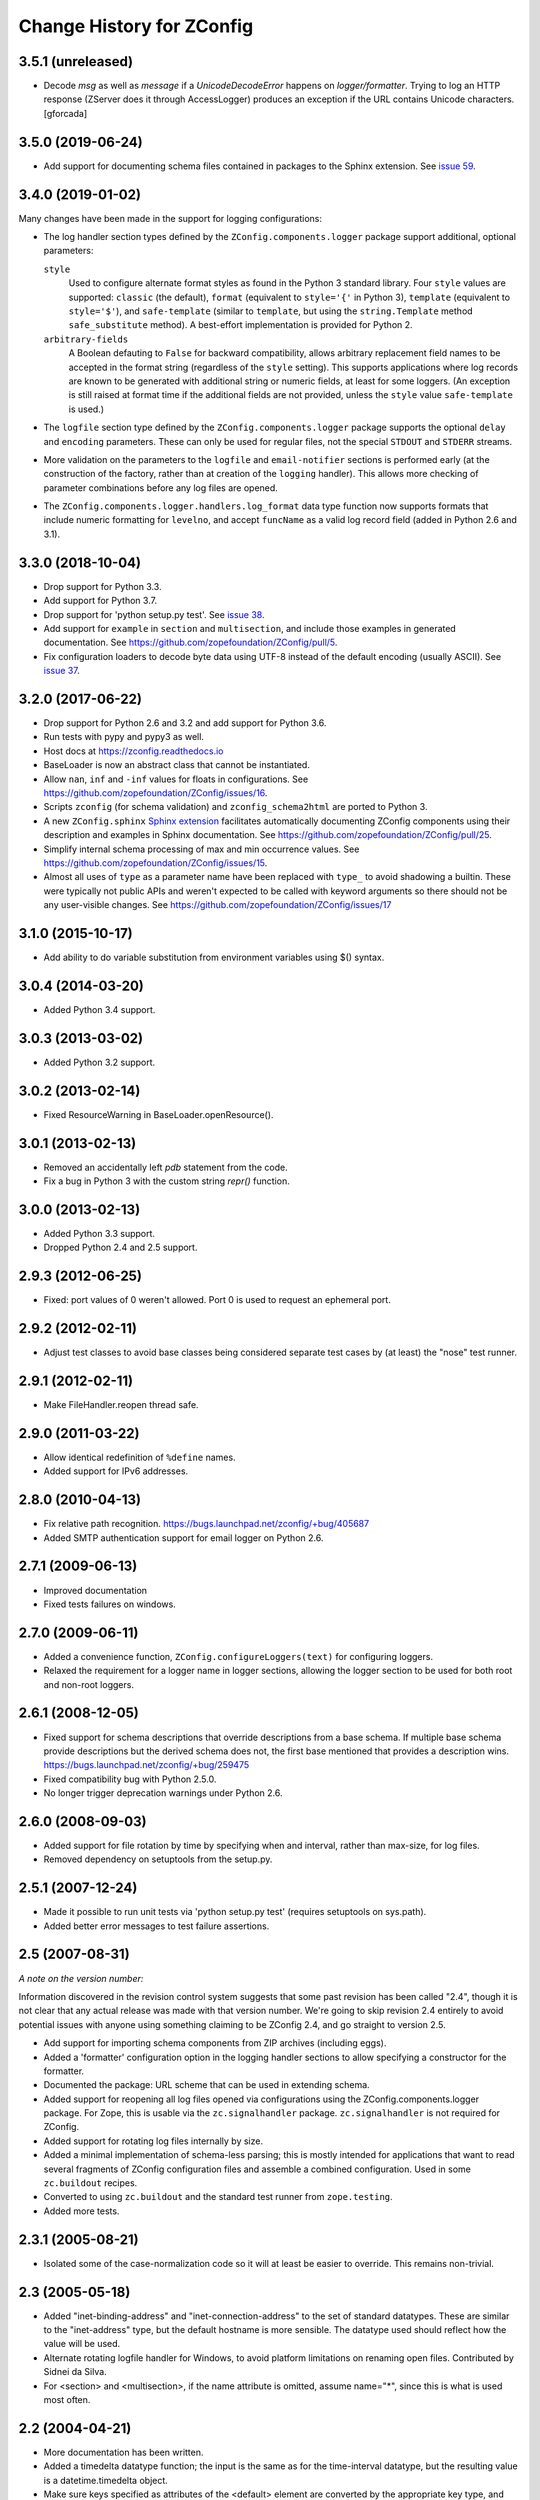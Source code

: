 ============================
 Change History for ZConfig
============================

3.5.1 (unreleased)
==================

- Decode `msg` as well as `message` if a `UnicodeDecodeError` happens on `logger/formatter`.
  Trying to log an HTTP response (ZServer does it through AccessLogger) produces an exception
  if the URL contains Unicode characters.
  [gforcada]

3.5.0 (2019-06-24)
==================

- Add support for documenting schema files contained in packages to
  the Sphinx extension. See `issue 59
  <https://github.com/zopefoundation/ZConfig/issues/59>`_.

3.4.0 (2019-01-02)
==================

Many changes have been made in the support for logging configurations:

- The log handler section types defined by the
  ``ZConfig.components.logger`` package support additional, optional
  parameters:

  ``style``
      Used to configure alternate format styles as found in the Python 3
      standard library.  Four ``style`` values are supported:
      ``classic`` (the default), ``format`` (equivalent to ``style='{'``
      in Python 3), ``template`` (equivalent to ``style='$'``), and
      ``safe-template`` (similar to ``template``, but using the
      ``string.Template`` method ``safe_substitute`` method).  A
      best-effort implementation is provided for Python 2.

  ``arbitrary-fields``
      A Boolean defauting to ``False`` for backward compatibility,
      allows arbitrary replacement field names to be accepted in the
      format string (regardless of the ``style`` setting).  This
      supports applications where log records are known to be generated
      with additional string or numeric fields, at least for some
      loggers.  (An exception is still raised at format time if the
      additional fields are not provided, unless the ``style`` value
      ``safe-template`` is used.)

- The ``logfile`` section type defined by the ``ZConfig.components.logger``
  package supports the optional ``delay`` and ``encoding`` parameters.
  These can only be used for regular files, not the special ``STDOUT``
  and ``STDERR`` streams.

- More validation on the parameters to the ``logfile`` and
  ``email-notifier`` sections is performed early (at the construction of
  the factory, rather than at creation of the ``logging`` handler).
  This allows more checking of parameter combinations before any log
  files are opened.

- The ``ZConfig.components.logger.handlers.log_format`` data type
  function now supports formats that include numeric formatting for
  ``levelno``, and accept ``funcName`` as a valid log record field
  (added in Python 2.6 and 3.1).


3.3.0 (2018-10-04)
==================

- Drop support for Python 3.3.

- Add support for Python 3.7.

- Drop support for 'python setup.py test'. See `issue 38
  <https://github.com/zopefoundation/ZConfig/issues/38>`_.

- Add support for ``example`` in ``section`` and ``multisection``, and
  include those examples in generated documentation. See
  https://github.com/zopefoundation/ZConfig/pull/5.

- Fix configuration loaders to decode byte data using UTF-8 instead of
  the default encoding (usually ASCII). See `issue 37
  <https://github.com/zopefoundation/ZConfig/issues/37>`_.

3.2.0 (2017-06-22)
==================

- Drop support for Python 2.6 and 3.2 and add support for Python 3.6.

- Run tests with pypy and pypy3 as well.

- Host docs at https://zconfig.readthedocs.io

- BaseLoader is now an abstract class that cannot be instantiated.

- Allow ``nan``, ``inf`` and ``-inf`` values for floats in
  configurations. See
  https://github.com/zopefoundation/ZConfig/issues/16.

- Scripts ``zconfig`` (for schema validation) and
  ``zconfig_schema2html`` are ported to Python 3.

- A new ``ZConfig.sphinx`` `Sphinx extension
  <https://zconfig.readthedocs.io/en/latest/documenting-components.html#documenting-components>`_
  facilitates automatically documenting ZConfig components using their
  description and examples in Sphinx documentation. See
  https://github.com/zopefoundation/ZConfig/pull/25.

- Simplify internal schema processing of max and min occurrence
  values. See https://github.com/zopefoundation/ZConfig/issues/15.

- Almost all uses of ``type`` as a parameter name have been replaced
  with ``type_`` to avoid shadowing a builtin. These were typically
  not public APIs and weren't expected to be called with keyword
  arguments so there should not be any user-visible changes. See
  https://github.com/zopefoundation/ZConfig/issues/17

3.1.0 (2015-10-17)
==================

- Add ability to do variable substitution from environment variables using
  $() syntax.

3.0.4 (2014-03-20)
==================

- Added Python 3.4 support.


3.0.3 (2013-03-02)
==================

- Added Python 3.2 support.


3.0.2 (2013-02-14)
==================

- Fixed ResourceWarning in BaseLoader.openResource().


3.0.1 (2013-02-13)
==================

- Removed an accidentally left `pdb` statement from the code.

- Fix a bug in Python 3 with the custom string `repr()` function.


3.0.0 (2013-02-13)
==================

- Added Python 3.3 support.

- Dropped Python 2.4 and 2.5 support.


2.9.3 (2012-06-25)
==================

- Fixed: port values of 0 weren't allowed.  Port 0 is used to request
  an ephemeral port.


2.9.2 (2012-02-11)
==================

- Adjust test classes to avoid base classes being considered separate
  test cases by (at least) the "nose" test runner.


2.9.1 (2012-02-11)
==================

- Make FileHandler.reopen thread safe.


2.9.0 (2011-03-22)
==================

- Allow identical redefinition of ``%define`` names.
- Added support for IPv6 addresses.


2.8.0 (2010-04-13)
==================

- Fix relative path recognition.
  https://bugs.launchpad.net/zconfig/+bug/405687

- Added SMTP authentication support for email logger on Python 2.6.


2.7.1 (2009-06-13)
==================

- Improved documentation

- Fixed tests failures on windows.


2.7.0 (2009-06-11)
==================

- Added a convenience function, ``ZConfig.configureLoggers(text)`` for
  configuring loggers.

- Relaxed the requirement for a logger name in logger sections,
  allowing the logger section to be used for both root and non-root
  loggers.


2.6.1 (2008-12-05)
==================

- Fixed support for schema descriptions that override descriptions from a base
  schema.  If multiple base schema provide descriptions but the derived schema
  does not, the first base mentioned that provides a description wins.
  https://bugs.launchpad.net/zconfig/+bug/259475

- Fixed compatibility bug with Python 2.5.0.

- No longer trigger deprecation warnings under Python 2.6.


2.6.0 (2008-09-03)
==================

- Added support for file rotation by time by specifying when and
  interval, rather than max-size, for log files.

- Removed dependency on setuptools from the setup.py.


2.5.1 (2007-12-24)
==================

- Made it possible to run unit tests via 'python setup.py test' (requires
  setuptools on sys.path).

- Added better error messages to test failure assertions.


2.5 (2007-08-31)
================

*A note on the version number:*

Information discovered in the revision control system suggests that some
past revision has been called "2.4", though it is not clear that any
actual release was made with that version number.  We're going to skip
revision 2.4 entirely to avoid potential issues with anyone using
something claiming to be ZConfig 2.4, and go straight to version 2.5.

- Add support for importing schema components from ZIP archives (including
  eggs).

- Added a 'formatter' configuration option in the logging handler sections
  to allow specifying a constructor for the formatter.

- Documented the package: URL scheme that can be used in extending schema.

- Added support for reopening all log files opened via configurations using
  the ZConfig.components.logger package.  For Zope, this is usable via the
  ``zc.signalhandler`` package.  ``zc.signalhandler`` is not required for
  ZConfig.

- Added support for rotating log files internally by size.

- Added a minimal implementation of schema-less parsing; this is mostly
  intended for applications that want to read several fragments of ZConfig
  configuration files and assemble a combined configuration.  Used in some
  ``zc.buildout`` recipes.

- Converted to using ``zc.buildout`` and the standard test runner from
  ``zope.testing``.

- Added more tests.


2.3.1 (2005-08-21)
==================

- Isolated some of the case-normalization code so it will at least be
  easier to override.  This remains non-trivial.


2.3 (2005-05-18)
================

- Added "inet-binding-address" and "inet-connection-address" to the
  set of standard datatypes.  These are similar to the "inet-address"
  type, but the default hostname is more sensible.  The datatype used
  should reflect how the value will be used.

- Alternate rotating logfile handler for Windows, to avoid platform
  limitations on renaming open files.  Contributed by Sidnei da Silva.

- For <section> and <multisection>, if the name attribute is omitted,
  assume name="*", since this is what is used most often.


2.2 (2004-04-21)
================

- More documentation has been written.

- Added a timedelta datatype function; the input is the same as for
  the time-interval datatype, but the resulting value is a
  datetime.timedelta object.

- Make sure keys specified as attributes of the <default> element are
  converted by the appropriate key type, and are re-checked for
  derived sections.

- Refactored the ZConfig.components.logger schema components so that a
  schema can import just one of the "eventlog" or "logger" sections if
  desired.  This can be helpful to avoid naming conflicts.

- Added a reopen() method to the logger factories.

- Always use an absolute pathname when opening a FileHandler.

- A fix to the logger 'format' key to allow the %(process)d expansion variable
  that the logging package supports.

- A new timedelta built-in datatype was added.  Similar to time-interval
  except that it returns a datetime.timedelta object instead.


2.1 (2004-04-12)
================

- Removed compatibility with Python 2.1 and 2.2.

- Schema components must really be in Python packages; the directory
  search has been modified to perform an import to locate the package
  rather than incorrectly implementing the search algorithm.

- The default objects use for section values now provide a method
  getSectionAttributes(); this returns a list of all the attributes of
  the section object which store configuration-defined data (including
  information derived from the schema).

- Default information can now be included in a schema for <key
  name="+"> and <multikey name="+"> by using <default key="...">.

- More documentation has been added to discuss schema extension.

- Support for a Unicode-free Python has been fixed.

- Derived section types now inherit the datatype of the base type if
  no datatype is identified explicitly.

- Derived section types can now override the keytype instead of always
  inheriting from their base type.

- <import package='...'/> makes use of the current prefix if the
  package name begins witha dot.

- Added two standard datatypes:  dotted-name and dotted-suffix.

- Added two standard schema components: ZConfig.components.basic and
  ZConfig.components.logger.


2.0 (2003-10-27)
================

- Configurations can import additional schema components using a new
  "%import" directive; this can be used to integrate 3rd-party
  components into an application.

- Schemas may be extended using a new "extends" attribute on the
  <schema> element.

- Better error messages when elements in a schema definition are
  improperly nested.

- The "zconfig" script can now simply verify that a schema definition
  is valid, if that's all that's needed.


1.0 (2003-03-25)
================

- Initial release.

